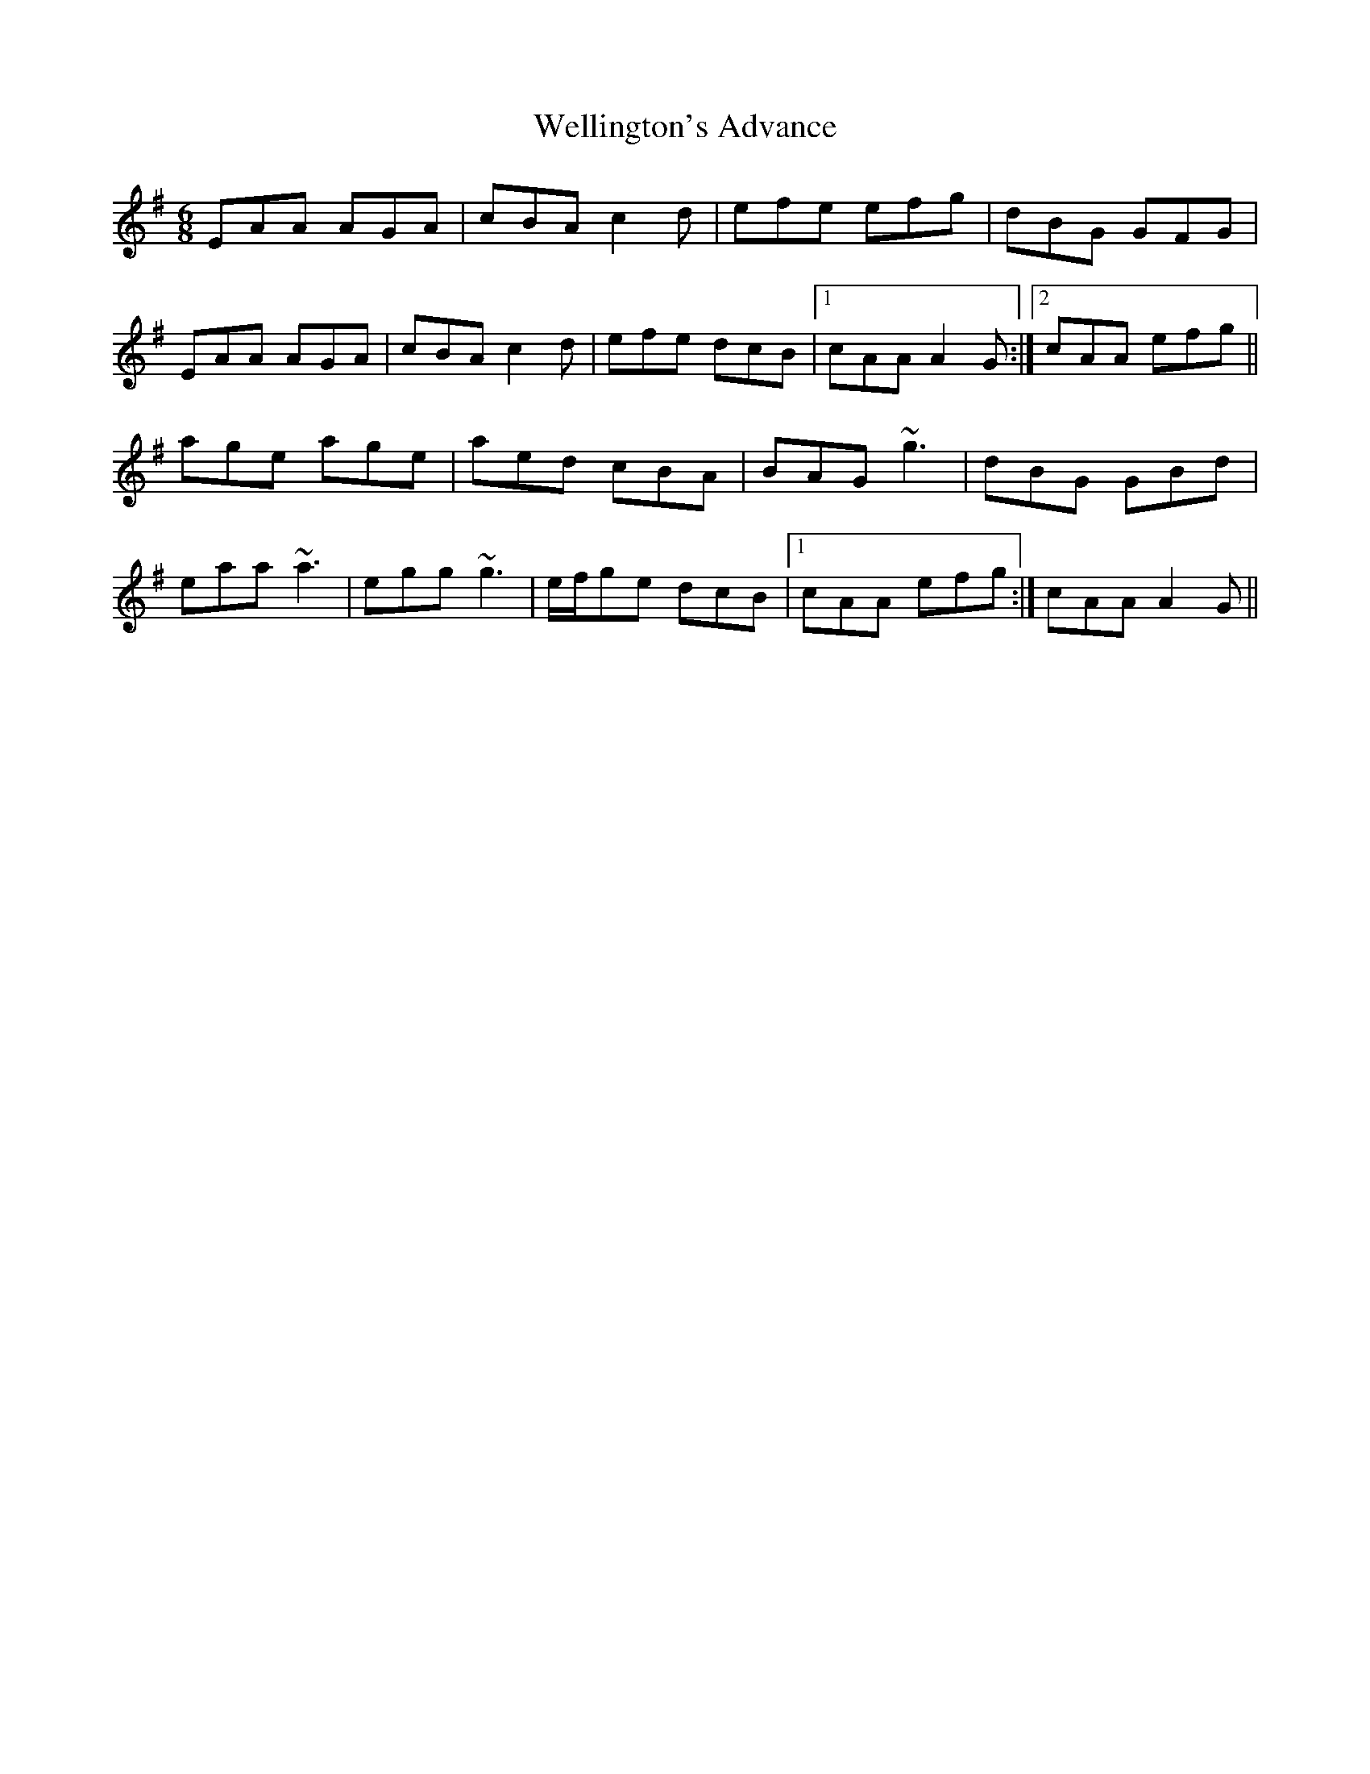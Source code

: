 X: 42390
T: Wellington's Advance
R: jig
M: 6/8
K: Adorian
EAA AGA|cBA c2d|efe efg|dBG GFG|
EAA AGA|cBA c2d|efe dcB|1 cAA A2G:|2 cAA efg||
age age|aed cBA|BAG ~g3|dBG GBd|
eaa ~a3|egg ~g3|e/f/ge dcB|1 cAA efg:|cAA A2G||

